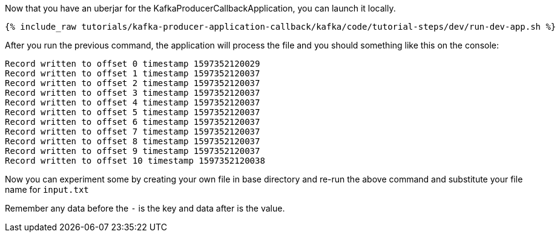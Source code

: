 Now that you have an uberjar for the KafkaProducerCallbackApplication, you can launch it locally.
+++++
<pre class="snippet"><code class="shell">{% include_raw tutorials/kafka-producer-application-callback/kafka/code/tutorial-steps/dev/run-dev-app.sh %}</code></pre>
+++++

After you run the previous command, the application will process the file and you should something like this on the console:

[source, text]
----
Record written to offset 0 timestamp 1597352120029
Record written to offset 1 timestamp 1597352120037
Record written to offset 2 timestamp 1597352120037
Record written to offset 3 timestamp 1597352120037
Record written to offset 4 timestamp 1597352120037
Record written to offset 5 timestamp 1597352120037
Record written to offset 6 timestamp 1597352120037
Record written to offset 7 timestamp 1597352120037
Record written to offset 8 timestamp 1597352120037
Record written to offset 9 timestamp 1597352120037
Record written to offset 10 timestamp 1597352120038
----

Now you can experiment some by creating your own file in base directory and re-run the above command and substitute your file name for `input.txt`

Remember any data before the `-` is the key and data after is the value.

